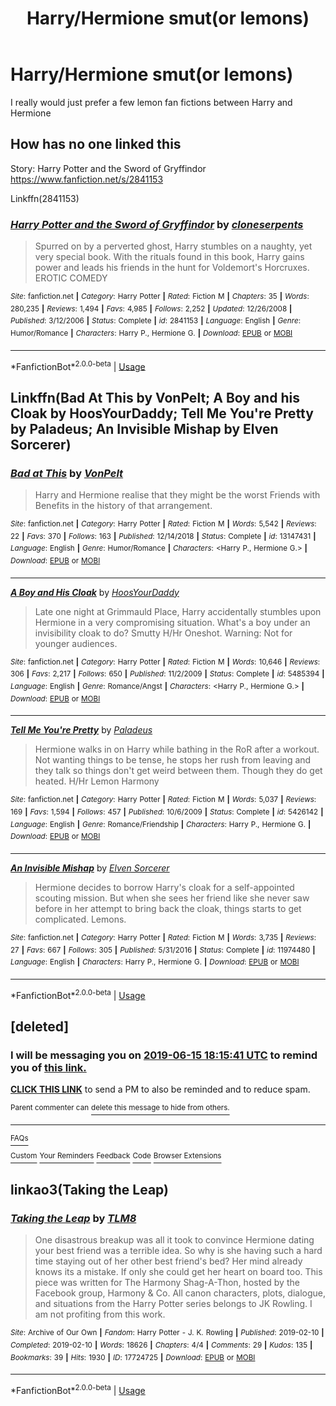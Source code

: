 #+TITLE: Harry/Hermione smut(or lemons)

* Harry/Hermione smut(or lemons)
:PROPERTIES:
:Author: Majin-Mid
:Score: 17
:DateUnix: 1560132817.0
:DateShort: 2019-Jun-10
:END:
I really would just prefer a few lemon fan fictions between Harry and Hermione


** How has no one linked this

Story: Harry Potter and the Sword of Gryffindor [[https://www.fanfiction.net/s/2841153]]

Linkffn(2841153)
:PROPERTIES:
:Author: flingerdinger
:Score: 5
:DateUnix: 1560201170.0
:DateShort: 2019-Jun-11
:END:

*** [[https://www.fanfiction.net/s/2841153/1/][*/Harry Potter and the Sword of Gryffindor/*]] by [[https://www.fanfiction.net/u/881050/cloneserpents][/cloneserpents/]]

#+begin_quote
  Spurred on by a perverted ghost, Harry stumbles on a naughty, yet very special book. With the rituals found in this book, Harry gains power and leads his friends in the hunt for Voldemort's Horcruxes. EROTIC COMEDY
#+end_quote

^{/Site/:} ^{fanfiction.net} ^{*|*} ^{/Category/:} ^{Harry} ^{Potter} ^{*|*} ^{/Rated/:} ^{Fiction} ^{M} ^{*|*} ^{/Chapters/:} ^{35} ^{*|*} ^{/Words/:} ^{280,235} ^{*|*} ^{/Reviews/:} ^{1,494} ^{*|*} ^{/Favs/:} ^{4,985} ^{*|*} ^{/Follows/:} ^{2,252} ^{*|*} ^{/Updated/:} ^{12/26/2008} ^{*|*} ^{/Published/:} ^{3/12/2006} ^{*|*} ^{/Status/:} ^{Complete} ^{*|*} ^{/id/:} ^{2841153} ^{*|*} ^{/Language/:} ^{English} ^{*|*} ^{/Genre/:} ^{Humor/Romance} ^{*|*} ^{/Characters/:} ^{Harry} ^{P.,} ^{Hermione} ^{G.} ^{*|*} ^{/Download/:} ^{[[http://www.ff2ebook.com/old/ffn-bot/index.php?id=2841153&source=ff&filetype=epub][EPUB]]} ^{or} ^{[[http://www.ff2ebook.com/old/ffn-bot/index.php?id=2841153&source=ff&filetype=mobi][MOBI]]}

--------------

*FanfictionBot*^{2.0.0-beta} | [[https://github.com/tusing/reddit-ffn-bot/wiki/Usage][Usage]]
:PROPERTIES:
:Author: FanfictionBot
:Score: 1
:DateUnix: 1560201181.0
:DateShort: 2019-Jun-11
:END:


** Linkffn(Bad At This by VonPelt; A Boy and his Cloak by HoosYourDaddy; Tell Me You're Pretty by Paladeus; An Invisible Mishap by Elven Sorcerer)
:PROPERTIES:
:Author: rohan62442
:Score: 2
:DateUnix: 1560149634.0
:DateShort: 2019-Jun-10
:END:

*** [[https://www.fanfiction.net/s/13147431/1/][*/Bad at This/*]] by [[https://www.fanfiction.net/u/8266516/VonPelt][/VonPelt/]]

#+begin_quote
  Harry and Hermione realise that they might be the worst Friends with Benefits in the history of that arrangement.
#+end_quote

^{/Site/:} ^{fanfiction.net} ^{*|*} ^{/Category/:} ^{Harry} ^{Potter} ^{*|*} ^{/Rated/:} ^{Fiction} ^{M} ^{*|*} ^{/Words/:} ^{5,542} ^{*|*} ^{/Reviews/:} ^{22} ^{*|*} ^{/Favs/:} ^{370} ^{*|*} ^{/Follows/:} ^{163} ^{*|*} ^{/Published/:} ^{12/14/2018} ^{*|*} ^{/Status/:} ^{Complete} ^{*|*} ^{/id/:} ^{13147431} ^{*|*} ^{/Language/:} ^{English} ^{*|*} ^{/Genre/:} ^{Humor/Romance} ^{*|*} ^{/Characters/:} ^{<Harry} ^{P.,} ^{Hermione} ^{G.>} ^{*|*} ^{/Download/:} ^{[[http://www.ff2ebook.com/old/ffn-bot/index.php?id=13147431&source=ff&filetype=epub][EPUB]]} ^{or} ^{[[http://www.ff2ebook.com/old/ffn-bot/index.php?id=13147431&source=ff&filetype=mobi][MOBI]]}

--------------

[[https://www.fanfiction.net/s/5485394/1/][*/A Boy and His Cloak/*]] by [[https://www.fanfiction.net/u/2114636/HoosYourDaddy][/HoosYourDaddy/]]

#+begin_quote
  Late one night at Grimmauld Place, Harry accidentally stumbles upon Hermione in a very compromising situation. What's a boy under an invisibility cloak to do? Smutty H/Hr Oneshot. Warning: Not for younger audiences.
#+end_quote

^{/Site/:} ^{fanfiction.net} ^{*|*} ^{/Category/:} ^{Harry} ^{Potter} ^{*|*} ^{/Rated/:} ^{Fiction} ^{M} ^{*|*} ^{/Words/:} ^{10,646} ^{*|*} ^{/Reviews/:} ^{306} ^{*|*} ^{/Favs/:} ^{2,217} ^{*|*} ^{/Follows/:} ^{650} ^{*|*} ^{/Published/:} ^{11/2/2009} ^{*|*} ^{/Status/:} ^{Complete} ^{*|*} ^{/id/:} ^{5485394} ^{*|*} ^{/Language/:} ^{English} ^{*|*} ^{/Genre/:} ^{Romance/Angst} ^{*|*} ^{/Characters/:} ^{<Harry} ^{P.,} ^{Hermione} ^{G.>} ^{*|*} ^{/Download/:} ^{[[http://www.ff2ebook.com/old/ffn-bot/index.php?id=5485394&source=ff&filetype=epub][EPUB]]} ^{or} ^{[[http://www.ff2ebook.com/old/ffn-bot/index.php?id=5485394&source=ff&filetype=mobi][MOBI]]}

--------------

[[https://www.fanfiction.net/s/5426142/1/][*/Tell Me You're Pretty/*]] by [[https://www.fanfiction.net/u/1110582/Paladeus][/Paladeus/]]

#+begin_quote
  Hermione walks in on Harry while bathing in the RoR after a workout. Not wanting things to be tense, he stops her rush from leaving and they talk so things don't get weird between them. Though they do get heated. H/Hr Lemon Harmony
#+end_quote

^{/Site/:} ^{fanfiction.net} ^{*|*} ^{/Category/:} ^{Harry} ^{Potter} ^{*|*} ^{/Rated/:} ^{Fiction} ^{M} ^{*|*} ^{/Words/:} ^{5,037} ^{*|*} ^{/Reviews/:} ^{169} ^{*|*} ^{/Favs/:} ^{1,594} ^{*|*} ^{/Follows/:} ^{457} ^{*|*} ^{/Published/:} ^{10/6/2009} ^{*|*} ^{/Status/:} ^{Complete} ^{*|*} ^{/id/:} ^{5426142} ^{*|*} ^{/Language/:} ^{English} ^{*|*} ^{/Genre/:} ^{Romance/Friendship} ^{*|*} ^{/Characters/:} ^{Harry} ^{P.,} ^{Hermione} ^{G.} ^{*|*} ^{/Download/:} ^{[[http://www.ff2ebook.com/old/ffn-bot/index.php?id=5426142&source=ff&filetype=epub][EPUB]]} ^{or} ^{[[http://www.ff2ebook.com/old/ffn-bot/index.php?id=5426142&source=ff&filetype=mobi][MOBI]]}

--------------

[[https://www.fanfiction.net/s/11974480/1/][*/An Invisible Mishap/*]] by [[https://www.fanfiction.net/u/5698015/Elven-Sorcerer][/Elven Sorcerer/]]

#+begin_quote
  Hermione decides to borrow Harry's cloak for a self-appointed scouting mission. But when she sees her friend like she never saw before in her attempt to bring back the cloak, things starts to get complicated. Lemons.
#+end_quote

^{/Site/:} ^{fanfiction.net} ^{*|*} ^{/Category/:} ^{Harry} ^{Potter} ^{*|*} ^{/Rated/:} ^{Fiction} ^{M} ^{*|*} ^{/Words/:} ^{3,735} ^{*|*} ^{/Reviews/:} ^{27} ^{*|*} ^{/Favs/:} ^{667} ^{*|*} ^{/Follows/:} ^{305} ^{*|*} ^{/Published/:} ^{5/31/2016} ^{*|*} ^{/Status/:} ^{Complete} ^{*|*} ^{/id/:} ^{11974480} ^{*|*} ^{/Language/:} ^{English} ^{*|*} ^{/Characters/:} ^{Harry} ^{P.,} ^{Hermione} ^{G.} ^{*|*} ^{/Download/:} ^{[[http://www.ff2ebook.com/old/ffn-bot/index.php?id=11974480&source=ff&filetype=epub][EPUB]]} ^{or} ^{[[http://www.ff2ebook.com/old/ffn-bot/index.php?id=11974480&source=ff&filetype=mobi][MOBI]]}

--------------

*FanfictionBot*^{2.0.0-beta} | [[https://github.com/tusing/reddit-ffn-bot/wiki/Usage][Usage]]
:PROPERTIES:
:Author: FanfictionBot
:Score: 1
:DateUnix: 1560149681.0
:DateShort: 2019-Jun-10
:END:


** [deleted]
:PROPERTIES:
:Score: 1
:DateUnix: 1560276916.0
:DateShort: 2019-Jun-11
:END:

*** I will be messaging you on [[http://www.wolframalpha.com/input/?i=2019-06-15%2018:15:41%20UTC%20To%20Local%20Time][*2019-06-15 18:15:41 UTC*]] to remind you of [[https://www.reddit.com/r/HPfanfiction/comments/bys83q/harryhermione_smutor_lemons/eqs543q/][*this link.*]]

[[http://np.reddit.com/message/compose/?to=RemindMeBot&subject=Reminder&message=%5Bhttps://www.reddit.com/r/HPfanfiction/comments/bys83q/harryhermione_smutor_lemons/eqs543q/%5D%0A%0ARemindMe!%20%204%20Days][*CLICK THIS LINK*]] to send a PM to also be reminded and to reduce spam.

^{Parent commenter can} [[http://np.reddit.com/message/compose/?to=RemindMeBot&subject=Delete%20Comment&message=Delete!%20eqs55pb][^{delete this message to hide from others.}]]

--------------

[[http://np.reddit.com/r/RemindMeBot/comments/24duzp/remindmebot_info/][^{FAQs}]]

[[http://np.reddit.com/message/compose/?to=RemindMeBot&subject=Reminder&message=%5BLINK%20INSIDE%20SQUARE%20BRACKETS%20else%20default%20to%20FAQs%5D%0A%0ANOTE:%20Don't%20forget%20to%20add%20the%20time%20options%20after%20the%20command.%0A%0ARemindMe!][^{Custom}]]
[[http://np.reddit.com/message/compose/?to=RemindMeBot&subject=List%20Of%20Reminders&message=MyReminders!][^{Your Reminders}]]
[[http://np.reddit.com/message/compose/?to=RemindMeBotWrangler&subject=Feedback][^{Feedback}]]
[[https://github.com/SIlver--/remindmebot-reddit][^{Code}]]
[[https://np.reddit.com/r/RemindMeBot/comments/4kldad/remindmebot_extensions/][^{Browser Extensions}]]
:PROPERTIES:
:Author: RemindMeBot
:Score: 1
:DateUnix: 1560276944.0
:DateShort: 2019-Jun-11
:END:


** linkao3(Taking the Leap)
:PROPERTIES:
:Author: lrn3porn
:Score: 1
:DateUnix: 1560141961.0
:DateShort: 2019-Jun-10
:END:

*** [[https://archiveofourown.org/works/17724725][*/Taking the Leap/*]] by [[https://www.archiveofourown.org/users/TLM8/pseuds/TLM8][/TLM8/]]

#+begin_quote
  One disastrous breakup was all it took to convince Hermione dating your best friend was a terrible idea. So why is she having such a hard time staying out of her other best friend's bed? Her mind already knows its a mistake. If only she could get her heart on board too. This piece was written for The Harmony Shag-A-Thon, hosted by the Facebook group, Harmony & Co. All canon characters, plots, dialogue, and situations from the Harry Potter series belongs to JK Rowling. I am not profiting from this work.
#+end_quote

^{/Site/:} ^{Archive} ^{of} ^{Our} ^{Own} ^{*|*} ^{/Fandom/:} ^{Harry} ^{Potter} ^{-} ^{J.} ^{K.} ^{Rowling} ^{*|*} ^{/Published/:} ^{2019-02-10} ^{*|*} ^{/Completed/:} ^{2019-02-10} ^{*|*} ^{/Words/:} ^{18626} ^{*|*} ^{/Chapters/:} ^{4/4} ^{*|*} ^{/Comments/:} ^{29} ^{*|*} ^{/Kudos/:} ^{135} ^{*|*} ^{/Bookmarks/:} ^{39} ^{*|*} ^{/Hits/:} ^{1930} ^{*|*} ^{/ID/:} ^{17724725} ^{*|*} ^{/Download/:} ^{[[https://archiveofourown.org/downloads/17724725/Taking%20the%20Leap.epub?updated_at=1550146913][EPUB]]} ^{or} ^{[[https://archiveofourown.org/downloads/17724725/Taking%20the%20Leap.mobi?updated_at=1550146913][MOBI]]}

--------------

*FanfictionBot*^{2.0.0-beta} | [[https://github.com/tusing/reddit-ffn-bot/wiki/Usage][Usage]]
:PROPERTIES:
:Author: FanfictionBot
:Score: 1
:DateUnix: 1560141986.0
:DateShort: 2019-Jun-10
:END:

